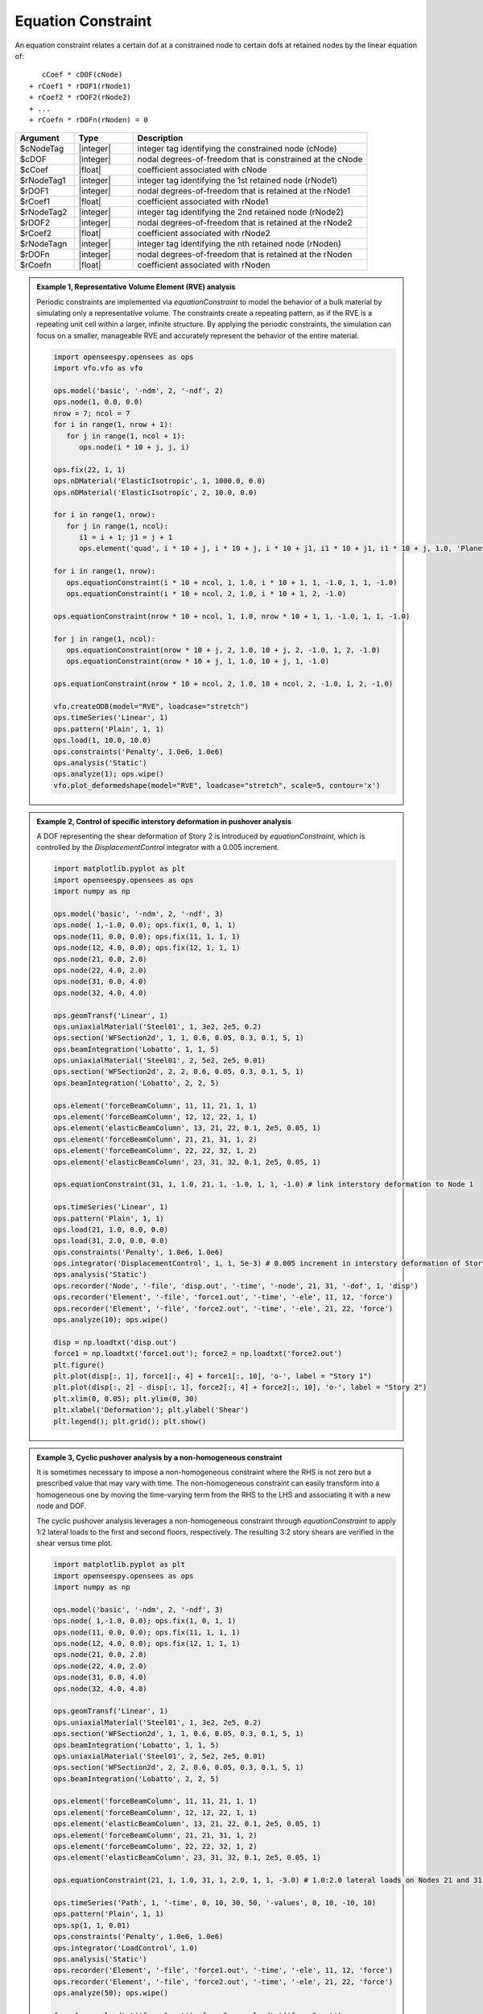 Equation Constraint
^^^^^^^^^^^^^^^^^^^

An equation constraint relates a certain dof at a constrained node to certain dofs at retained nodes by the linear equation of::

    cCoef * cDOF(cNode)
 + rCoef1 * rDOF1(rNode1)
 + rCoef2 * rDOF2(rNode2)
 + ...
 + rCoefn * rDOFn(rNoden) = 0

.. function:: equationConstraint $cNodeTag $cDOF $cCoef $rNodeTag1 $rDOF1 $rCoef1 $rNodeTag2 $rDOF2 $rCoef2 ... $rNodeTagn $rDOFn $rCoefn

.. csv-table:: 
   :header: "Argument", "Type", "Description"
   :widths: 10, 10, 40

   $cNodeTag, |integer|, integer tag identifying the constrained node (cNode)
   $cDOF, |integer|,  nodal degrees-of-freedom that is constrained at the cNode
   $cCoef, |float|,  coefficient associated with cNode
   $rNodeTag1, |integer|, integer tag identifying the 1st retained node (rNode1)
   $rDOF1, |integer|,  nodal degrees-of-freedom that is retained at the rNode1
   $rCoef1, |float|,  coefficient associated with rNode1
   $rNodeTag2, |integer|, integer tag identifying the 2nd retained node (rNode2)
   $rDOF2, |integer|,  nodal degrees-of-freedom that is retained at the rNode2
   $rCoef2, |float|,  coefficient associated with rNode2
   $rNodeTagn, |integer|, integer tag identifying the nth retained node (rNoden)
   $rDOFn, |integer|,  nodal degrees-of-freedom that is retained at the rNoden
   $rCoefn, |float|,  coefficient associated with rNoden

.. admonition:: Example 1, Representative Volume Element (RVE) analysis

   Periodic constraints are implemented via `equationConstraint` to model the behavior of a bulk material by simulating only a representative volume.
   The constraints create a repeating pattern, as if the RVE is a repeating unit cell within a larger, infinite structure.
   By applying the periodic constraints, the simulation can focus on a smaller, manageable RVE and accurately represent the behavior of the entire material.

   .. figure:: equationConstraint_RVE.png
      :align: center
      :figclass: align-center

   .. code-block:: python

      import openseespy.opensees as ops
      import vfo.vfo as vfo

      ops.model('basic', '-ndm', 2, '-ndf', 2)
      ops.node(1, 0.0, 0.0)
      nrow = 7; ncol = 7
      for i in range(1, nrow + 1):
         for j in range(1, ncol + 1):
            ops.node(i * 10 + j, j, i)

      ops.fix(22, 1, 1)
      ops.nDMaterial('ElasticIsotropic', 1, 1000.0, 0.0)
      ops.nDMaterial('ElasticIsotropic', 2, 10.0, 0.0)

      for i in range(1, nrow):
         for j in range(1, ncol):
            i1 = i + 1; j1 = j + 1
            ops.element('quad', i * 10 + j, i * 10 + j, i * 10 + j1, i1 * 10 + j1, i1 * 10 + j, 1.0, 'PlaneStress', 1 if i < 3 and j < 3 else 2)

      for i in range(1, nrow):
         ops.equationConstraint(i * 10 + ncol, 1, 1.0, i * 10 + 1, 1, -1.0, 1, 1, -1.0)
         ops.equationConstraint(i * 10 + ncol, 2, 1.0, i * 10 + 1, 2, -1.0)

      ops.equationConstraint(nrow * 10 + ncol, 1, 1.0, nrow * 10 + 1, 1, -1.0, 1, 1, -1.0)

      for j in range(1, ncol):
         ops.equationConstraint(nrow * 10 + j, 2, 1.0, 10 + j, 2, -1.0, 1, 2, -1.0)
         ops.equationConstraint(nrow * 10 + j, 1, 1.0, 10 + j, 1, -1.0)

      ops.equationConstraint(nrow * 10 + ncol, 2, 1.0, 10 + ncol, 2, -1.0, 1, 2, -1.0)

      vfo.createODB(model="RVE", loadcase="stretch")
      ops.timeSeries('Linear', 1)
      ops.pattern('Plain', 1, 1)
      ops.load(1, 10.0, 10.0)
      ops.constraints('Penalty', 1.0e6, 1.0e6)
      ops.analysis('Static')
      ops.analyze(1); ops.wipe()
      vfo.plot_deformedshape(model="RVE", loadcase="stretch", scale=5, contour='x')

.. admonition:: Example 2, Control of specific interstory deformation in pushover analysis

   A DOF representing the shear deformation of Story 2 is introduced by `equationConstraint`, which is controlled by the `DisplacementControl` integrator with a 0.005 increment.

   .. figure:: equationConstraint_pushover.png
      :align: center
      :figclass: align-center

   .. code-block:: python

      import matplotlib.pyplot as plt
      import openseespy.opensees as ops
      import numpy as np

      ops.model('basic', '-ndm', 2, '-ndf', 3)
      ops.node( 1,-1.0, 0.0); ops.fix(1, 0, 1, 1)
      ops.node(11, 0.0, 0.0); ops.fix(11, 1, 1, 1)
      ops.node(12, 4.0, 0.0); ops.fix(12, 1, 1, 1)
      ops.node(21, 0.0, 2.0)
      ops.node(22, 4.0, 2.0)
      ops.node(31, 0.0, 4.0)
      ops.node(32, 4.0, 4.0)

      ops.geomTransf('Linear', 1)
      ops.uniaxialMaterial('Steel01', 1, 3e2, 2e5, 0.2)
      ops.section('WFSection2d', 1, 1, 0.6, 0.05, 0.3, 0.1, 5, 1)
      ops.beamIntegration('Lobatto', 1, 1, 5)
      ops.uniaxialMaterial('Steel01', 2, 5e2, 2e5, 0.01)
      ops.section('WFSection2d', 2, 2, 0.6, 0.05, 0.3, 0.1, 5, 1)
      ops.beamIntegration('Lobatto', 2, 2, 5)

      ops.element('forceBeamColumn', 11, 11, 21, 1, 1)
      ops.element('forceBeamColumn', 12, 12, 22, 1, 1)
      ops.element('elasticBeamColumn', 13, 21, 22, 0.1, 2e5, 0.05, 1)
      ops.element('forceBeamColumn', 21, 21, 31, 1, 2)
      ops.element('forceBeamColumn', 22, 22, 32, 1, 2)
      ops.element('elasticBeamColumn', 23, 31, 32, 0.1, 2e5, 0.05, 1)

      ops.equationConstraint(31, 1, 1.0, 21, 1, -1.0, 1, 1, -1.0) # link interstory deformation to Node 1

      ops.timeSeries('Linear', 1)
      ops.pattern('Plain', 1, 1)
      ops.load(21, 1.0, 0.0, 0.0)
      ops.load(31, 2.0, 0.0, 0.0)
      ops.constraints('Penalty', 1.0e6, 1.0e6)
      ops.integrator('DisplacementControl', 1, 1, 5e-3) # 0.005 increment in interstory deformation of Story 2
      ops.analysis('Static')
      ops.recorder('Node', '-file', 'disp.out', '-time', '-node', 21, 31, '-dof', 1, 'disp')
      ops.recorder('Element', '-file', 'force1.out', '-time', '-ele', 11, 12, 'force')
      ops.recorder('Element', '-file', 'force2.out', '-time', '-ele', 21, 22, 'force')
      ops.analyze(10); ops.wipe()

      disp = np.loadtxt('disp.out')
      force1 = np.loadtxt('force1.out'); force2 = np.loadtxt('force2.out')
      plt.figure()
      plt.plot(disp[:, 1], force1[:, 4] + force1[:, 10], 'o-', label = "Story 1")
      plt.plot(disp[:, 2] - disp[:, 1], force2[:, 4] + force2[:, 10], 'o-', label = "Story 2")
      plt.xlim(0, 0.05); plt.ylim(0, 30)
      plt.xlabel('Deformation'); plt.ylabel('Shear')
      plt.legend(); plt.grid(); plt.show()

.. admonition:: Example 3, Cyclic pushover analysis by a non-homogeneous constraint

   It is sometimes necessary to impose a non-homogeneous constraint where the RHS is not zero but a prescribed value that may vary with time. The non-homogeneous constraint can easily transform into a homogeneous one by moving the time-varying term from the RHS to the LHS and associating it with a new node and DOF.
   
   The cyclic pushover analysis leverages a non-homogeneous constraint through `equationConstraint` to apply 1:2 lateral loads to the first and second floors, respectively. The resulting 3:2 story shears are verified in the shear versus time plot.

   .. figure:: equationConstraint_pushover2.png
      :align: center
      :figclass: align-center

   .. code-block:: python

      import matplotlib.pyplot as plt
      import openseespy.opensees as ops
      import numpy as np

      ops.model('basic', '-ndm', 2, '-ndf', 3)
      ops.node( 1,-1.0, 0.0); ops.fix(1, 0, 1, 1)
      ops.node(11, 0.0, 0.0); ops.fix(11, 1, 1, 1)
      ops.node(12, 4.0, 0.0); ops.fix(12, 1, 1, 1)
      ops.node(21, 0.0, 2.0)
      ops.node(22, 4.0, 2.0)
      ops.node(31, 0.0, 4.0)
      ops.node(32, 4.0, 4.0)

      ops.geomTransf('Linear', 1)
      ops.uniaxialMaterial('Steel01', 1, 3e2, 2e5, 0.2)
      ops.section('WFSection2d', 1, 1, 0.6, 0.05, 0.3, 0.1, 5, 1)
      ops.beamIntegration('Lobatto', 1, 1, 5)
      ops.uniaxialMaterial('Steel01', 2, 5e2, 2e5, 0.01)
      ops.section('WFSection2d', 2, 2, 0.6, 0.05, 0.3, 0.1, 5, 1)
      ops.beamIntegration('Lobatto', 2, 2, 5)

      ops.element('forceBeamColumn', 11, 11, 21, 1, 1)
      ops.element('forceBeamColumn', 12, 12, 22, 1, 1)
      ops.element('elasticBeamColumn', 13, 21, 22, 0.1, 2e5, 0.05, 1)
      ops.element('forceBeamColumn', 21, 21, 31, 1, 2)
      ops.element('forceBeamColumn', 22, 22, 32, 1, 2)
      ops.element('elasticBeamColumn', 23, 31, 32, 0.1, 2e5, 0.05, 1)

      ops.equationConstraint(21, 1, 1.0, 31, 1, 2.0, 1, 1, -3.0) # 1.0:2.0 lateral loads on Nodes 21 and 31

      ops.timeSeries('Path', 1, '-time', 0, 10, 30, 50, '-values', 0, 10, -10, 10)
      ops.pattern('Plain', 1, 1)
      ops.sp(1, 1, 0.01)
      ops.constraints('Penalty', 1.0e6, 1.0e6)
      ops.integrator('LoadControl', 1.0)
      ops.analysis('Static')
      ops.recorder('Element', '-file', 'force1.out', '-time', '-ele', 11, 12, 'force')
      ops.recorder('Element', '-file', 'force2.out', '-time', '-ele', 21, 22, 'force')
      ops.analyze(50); ops.wipe()

      force1 = np.loadtxt('force1.out'); force2 = np.loadtxt('force2.out')
      plt.figure()
      plt.plot(force1[:, 0], force1[:, 4] + force1[:, 10], label = "Story 1")
      plt.plot(force2[:, 0], force2[:, 4] + force2[:, 10], label = "Story 2")
      plt.xlim(0, 50); plt.ylim(-40, 40)
      plt.xlabel('Time'); plt.ylabel('Shear')
      plt.legend(); plt.grid(); plt.show()

Code developed by: Yuli Huang
